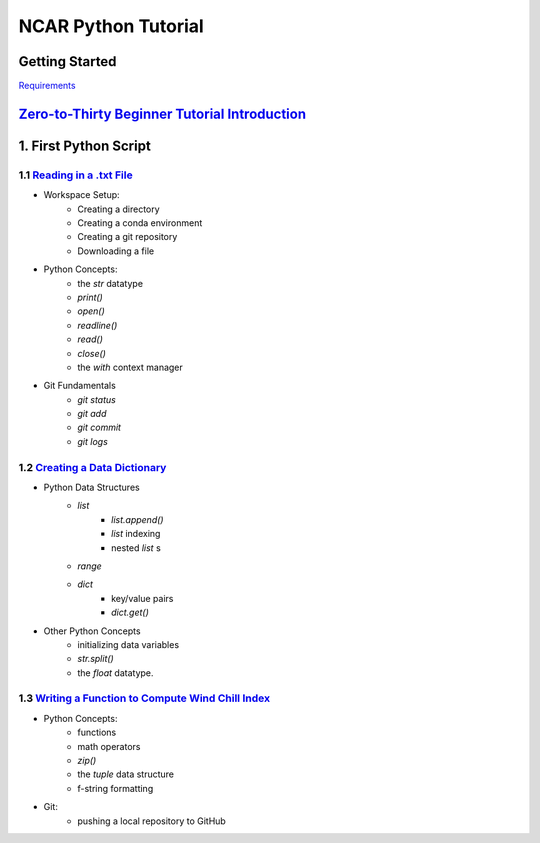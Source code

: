 .. title: index
.. slug: index
.. date: 2020-04-08 13:25:35 UTC-06:00
.. tags: 
.. category: 
.. link: 
.. description: 
.. type: text
.. hidetitle: True

======================
NCAR Python Tutorial
======================



Getting Started
================
`Requirements  <link://slug/requirements>`_


`Zero-to-Thirty Beginner Tutorial Introduction <link://slug/welcome>`_
=======================

1. First Python Script
=======================

1.1 `Reading in a .txt File <link://slug/part1_1>`_
---------------------------------------------------
- Workspace Setup:
    - Creating a directory
    - Creating a conda environment
    - Creating a git repository
    - Downloading a file

- Python Concepts:
    - the `str` datatype
    - `print()`
    - `open()`
    - `readline()`
    - `read()`
    - `close()`
    - the `with` context manager

- Git Fundamentals
    - `git status`
    - `git add`
    - `git commit`
    - `git logs`

1.2 `Creating a Data Dictionary <link://slug/part1_2>`_
-------------------------------------------------------
-  Python Data Structures
    - `list` 
        - `list.append()`
        - `list` indexing
        - nested `list` s
    - `range`
    - `dict` 
        - key/value pairs
        - `dict.get()`
- Other Python Concepts
    - initializing data variables
    - `str.split()`
    - the `float` datatype.
 
1.3 `Writing a Function to Compute Wind Chill Index <link://slug/part1_3>`_
---------------------------------------------------------------------------
- Python Concepts:
    - functions
    - math operators
    - `zip()`
    - the `tuple` data structure
    - f-string formatting
- Git:
    - pushing a local repository to GitHub
